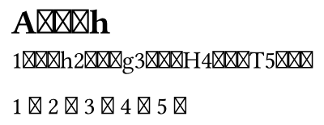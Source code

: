 // Test emoji shaping.

#set page(height: auto, width: auto, margin: 5pt)

= A1️⃣h

// This should be a 1 in a box.
11️⃣h21️⃣g31️⃣H41️⃣T51️⃣

// 
1 🏃 2 🏃 3 🤸 4 🏃 5 🏃

